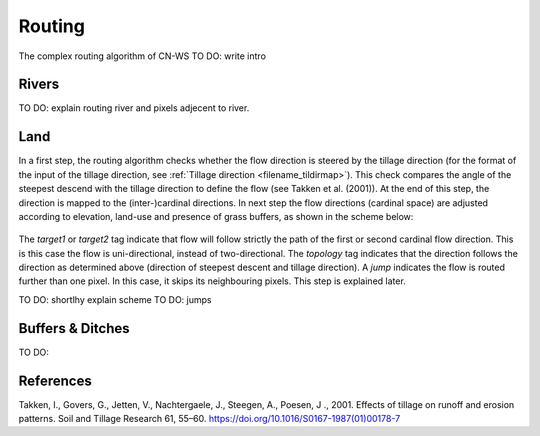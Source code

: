 #######
Routing
#######

The complex routing algorithm of CN-WS
TO DO: write intro

Rivers
======
TO DO: explain routing river and pixels adjecent to river.

Land
====

In a first step, the routing algorithm checks whether the flow direction is
steered by the tillage direction (for the format of the input of the tillage
direction, see :ref:`Tillage direction <filename_tildirmap>`). This check
compares the angle of the steepest descend with the tillage direction to
define the flow (see Takken et al. (2001)). At the end of this step, the
direction is mapped to the (inter-)cardinal directions. In next step the
flow directions (cardinal space) are adjusted according to elevation,
land-use and presence of grass buffers, as shown in the scheme below:

.. figure:: _static/png/sketch_flow_algorithm.png
	:scale: 80%

The `target1` or `target2` tag indicate that flow will follow strictly the path
of the first or second cardinal flow direction. This is this case the flow
is uni-directional, instead of two-directional. The `topology` tag indicates
that the direction follows the direction as determined above (direction of
steepest descent and tillage direction). A `jump` indicates the flow is
routed further than one pixel. In this case, it skips its neighbouring
pixels. This step is explained later.

TO DO: shortlhy explain scheme
TO DO: jumps



Buffers & Ditches
=================
TO DO:

References
==========
Takken, I., Govers, G., Jetten, V., Nachtergaele, J., Steegen, A., Poesen, J
., 2001. Effects of tillage on runoff and erosion patterns. Soil and Tillage
Research 61, 55–60. https://doi.org/10.1016/S0167-1987(01)00178-7
